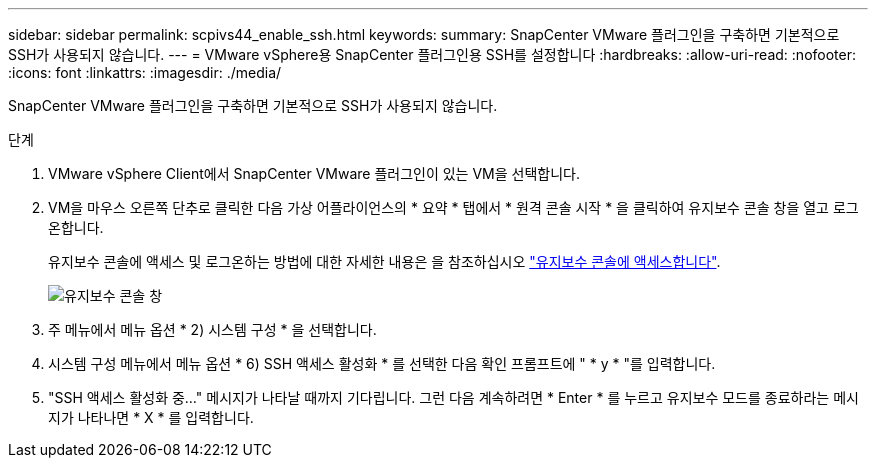 ---
sidebar: sidebar 
permalink: scpivs44_enable_ssh.html 
keywords:  
summary: SnapCenter VMware 플러그인을 구축하면 기본적으로 SSH가 사용되지 않습니다. 
---
= VMware vSphere용 SnapCenter 플러그인용 SSH를 설정합니다
:hardbreaks:
:allow-uri-read: 
:nofooter: 
:icons: font
:linkattrs: 
:imagesdir: ./media/


[role="lead"]
SnapCenter VMware 플러그인을 구축하면 기본적으로 SSH가 사용되지 않습니다.

.단계
. VMware vSphere Client에서 SnapCenter VMware 플러그인이 있는 VM을 선택합니다.
. VM을 마우스 오른쪽 단추로 클릭한 다음 가상 어플라이언스의 * 요약 * 탭에서 * 원격 콘솔 시작 * 을 클릭하여 유지보수 콘솔 창을 열고 로그온합니다.
+
유지보수 콘솔에 액세스 및 로그온하는 방법에 대한 자세한 내용은 을 참조하십시오 link:scpivs44_access_the_maintenance_console.html["유지보수 콘솔에 액세스합니다"^].

+
image:scpivs44_image11.png["유지보수 콘솔 창"]

. 주 메뉴에서 메뉴 옵션 * 2) 시스템 구성 * 을 선택합니다.
. 시스템 구성 메뉴에서 메뉴 옵션 * 6) SSH 액세스 활성화 * 를 선택한 다음 확인 프롬프트에 " * y * "를 입력합니다.
. "SSH 액세스 활성화 중..." 메시지가 나타날 때까지 기다립니다. 그런 다음 계속하려면 * Enter * 를 누르고 유지보수 모드를 종료하라는 메시지가 나타나면 * X * 를 입력합니다.

